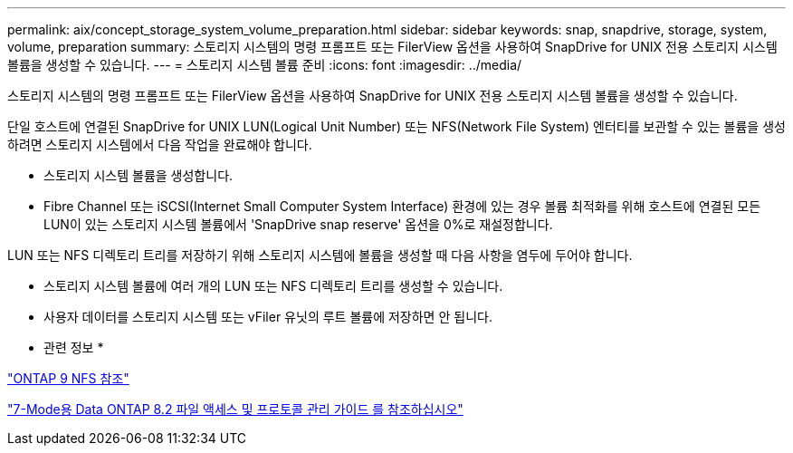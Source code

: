 ---
permalink: aix/concept_storage_system_volume_preparation.html 
sidebar: sidebar 
keywords: snap, snapdrive, storage, system, volume, preparation 
summary: 스토리지 시스템의 명령 프롬프트 또는 FilerView 옵션을 사용하여 SnapDrive for UNIX 전용 스토리지 시스템 볼륨을 생성할 수 있습니다. 
---
= 스토리지 시스템 볼륨 준비
:icons: font
:imagesdir: ../media/


[role="lead"]
스토리지 시스템의 명령 프롬프트 또는 FilerView 옵션을 사용하여 SnapDrive for UNIX 전용 스토리지 시스템 볼륨을 생성할 수 있습니다.

단일 호스트에 연결된 SnapDrive for UNIX LUN(Logical Unit Number) 또는 NFS(Network File System) 엔터티를 보관할 수 있는 볼륨을 생성하려면 스토리지 시스템에서 다음 작업을 완료해야 합니다.

* 스토리지 시스템 볼륨을 생성합니다.
* Fibre Channel 또는 iSCSI(Internet Small Computer System Interface) 환경에 있는 경우 볼륨 최적화를 위해 호스트에 연결된 모든 LUN이 있는 스토리지 시스템 볼륨에서 'SnapDrive snap reserve' 옵션을 0%로 재설정합니다.


LUN 또는 NFS 디렉토리 트리를 저장하기 위해 스토리지 시스템에 볼륨을 생성할 때 다음 사항을 염두에 두어야 합니다.

* 스토리지 시스템 볼륨에 여러 개의 LUN 또는 NFS 디렉토리 트리를 생성할 수 있습니다.
* 사용자 데이터를 스토리지 시스템 또는 vFiler 유닛의 루트 볼륨에 저장하면 안 됩니다.


* 관련 정보 *

http://docs.netapp.com/ontap-9/topic/com.netapp.doc.cdot-famg-nfs/home.html["ONTAP 9 NFS 참조"]

https://library.netapp.com/ecm/ecm_download_file/ECMP1401220["7-Mode용 Data ONTAP 8.2 파일 액세스 및 프로토콜 관리 가이드 를 참조하십시오"]
